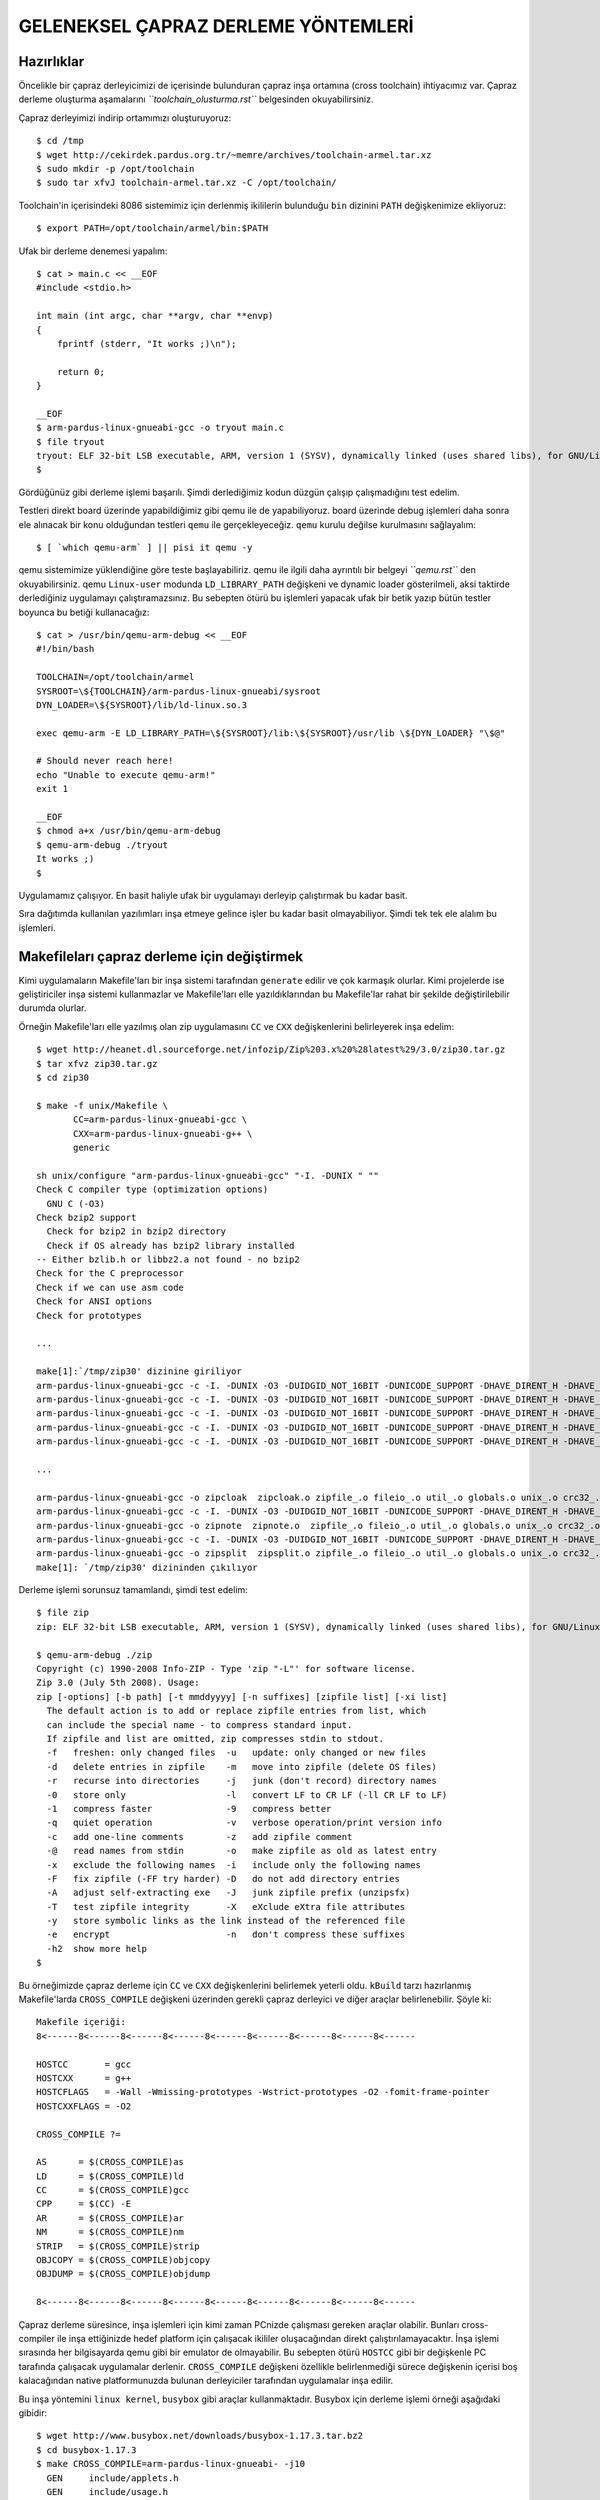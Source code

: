 ====================================
GELENEKSEL ÇAPRAZ DERLEME YÖNTEMLERİ
====================================

Hazırlıklar
-----------
Öncelikle bir çapraz derleyicimizi de içerisinde bulunduran çapraz inşa
ortamına (cross toolchain) ihtiyacımız var. Çapraz derleme oluşturma
aşamalarını *``toolchain_olusturma.rst``* belgesinden okuyabilirsiniz.

Çapraz derleyimizi indirip ortamımızı oluşturuyoruz::

    $ cd /tmp
    $ wget http://cekirdek.pardus.org.tr/~memre/archives/toolchain-armel.tar.xz
    $ sudo mkdir -p /opt/toolchain
    $ sudo tar xfvJ toolchain-armel.tar.xz -C /opt/toolchain/

Toolchain'in içerisindeki 8086 sistemimiz için derlenmiş ikililerin bulunduğu
``bin`` dizinini ``PATH`` değişkenimize ekliyoruz::

    $ export PATH=/opt/toolchain/armel/bin:$PATH

Ufak bir derleme denemesi yapalım::

    $ cat > main.c << __EOF
    #include <stdio.h>

    int main (int argc, char **argv, char **envp)
    {
        fprintf (stderr, "It works ;)\n");

        return 0;
    }

    __EOF
    $ arm-pardus-linux-gnueabi-gcc -o tryout main.c
    $ file tryout
    tryout: ELF 32-bit LSB executable, ARM, version 1 (SYSV), dynamically linked (uses shared libs), for GNU/Linux 2.6.35, not stripped
    $

Gördüğünüz gibi derleme işlemi başarılı. Şimdi derlediğimiz kodun düzgün
çalışıp çalışmadığını test edelim.

Testleri direkt board üzerinde yapabildiğimiz gibi qemu ile de yapabiliyoruz.
board üzerinde debug işlemleri daha sonra ele alınacak bir konu olduğundan
testleri ``qemu`` ile gerçekleyeceğiz. ``qemu`` kurulu değilse kurulmasını
sağlayalım::

    $ [ `which qemu-arm` ] || pisi it qemu -y

qemu sistemimize yüklendiğine göre teste başlayabiliriz. qemu ile ilgili
daha ayrıntılı bir belgeyi *``qemu.rst``* den okuyabilirsiniz. qemu
``Linux-user`` modunda ``LD_LIBRARY_PATH`` değişkeni ve dynamic loader
gösterilmeli, aksi taktirde derlediğiniz uygulamayı çalıştıramazsınız.
Bu sebepten ötürü bu işlemleri yapacak ufak bir betik yazıp bütün testler
boyunca bu betiği kullanacağız::

    $ cat > /usr/bin/qemu-arm-debug << __EOF
    #!/bin/bash

    TOOLCHAIN=/opt/toolchain/armel
    SYSROOT=\${TOOLCHAIN}/arm-pardus-linux-gnueabi/sysroot
    DYN_LOADER=\${SYSROOT}/lib/ld-linux.so.3

    exec qemu-arm -E LD_LIBRARY_PATH=\${SYSROOT}/lib:\${SYSROOT}/usr/lib \${DYN_LOADER} "\$@"

    # Should never reach here!
    echo "Unable to execute qemu-arm!"
    exit 1

    __EOF
    $ chmod a+x /usr/bin/qemu-arm-debug
    $ qemu-arm-debug ./tryout
    It works ;)
    $

Uygulamamız çalışıyor. En basit haliyle ufak bir uygulamayı derleyip
çalıştırmak bu kadar basit.

Sıra dağıtımda kullanılan yazılımları inşa etmeye gelince işler bu kadar
basit olmayabiliyor. Şimdi tek tek ele alalım bu işlemleri.

Makefileları çapraz derleme için değiştirmek
--------------------------------------------

Kimi uygulamaların Makefile'ları bir inşa sistemi tarafından ``generate``
edilir ve çok karmaşık olurlar. Kimi projelerde ise geliştiriciler inşa
sistemi kullanmazlar ve Makefile'ları elle yazıldıklarından bu
Makefile'lar rahat bir şekilde değiştirilebilir durumda olurlar.

Örneğin Makefile'ları elle yazılmış olan zip uygulamasını ``CC`` ve ``CXX``
değişkenlerini belirleyerek inşa edelim::

    $ wget http://heanet.dl.sourceforge.net/infozip/Zip%203.x%20%28latest%29/3.0/zip30.tar.gz
    $ tar xfvz zip30.tar.gz
    $ cd zip30

    $ make -f unix/Makefile \
           CC=arm-pardus-linux-gnueabi-gcc \
           CXX=arm-pardus-linux-gnueabi-g++ \
           generic

    sh unix/configure "arm-pardus-linux-gnueabi-gcc" "-I. -DUNIX " ""
    Check C compiler type (optimization options)
      GNU C (-O3)
    Check bzip2 support
      Check for bzip2 in bzip2 directory
      Check if OS already has bzip2 library installed
    -- Either bzlib.h or libbz2.a not found - no bzip2
    Check for the C preprocessor
    Check if we can use asm code
    Check for ANSI options
    Check for prototypes

    ...

    make[1]:`/tmp/zip30' dizinine giriliyor
    arm-pardus-linux-gnueabi-gcc -c -I. -DUNIX -O3 -DUIDGID_NOT_16BIT -DUNICODE_SUPPORT -DHAVE_DIRENT_H -DHAVE_TERMIOS_H zip.c
    arm-pardus-linux-gnueabi-gcc -c -I. -DUNIX -O3 -DUIDGID_NOT_16BIT -DUNICODE_SUPPORT -DHAVE_DIRENT_H -DHAVE_TERMIOS_H zipfile.c
    arm-pardus-linux-gnueabi-gcc -c -I. -DUNIX -O3 -DUIDGID_NOT_16BIT -DUNICODE_SUPPORT -DHAVE_DIRENT_H -DHAVE_TERMIOS_H zipup.c
    arm-pardus-linux-gnueabi-gcc -c -I. -DUNIX -O3 -DUIDGID_NOT_16BIT -DUNICODE_SUPPORT -DHAVE_DIRENT_H -DHAVE_TERMIOS_H fileio.c
    arm-pardus-linux-gnueabi-gcc -c -I. -DUNIX -O3 -DUIDGID_NOT_16BIT -DUNICODE_SUPPORT -DHAVE_DIRENT_H -DHAVE_TERMIOS_H util.c

    ...

    arm-pardus-linux-gnueabi-gcc -o zipcloak  zipcloak.o zipfile_.o fileio_.o util_.o globals.o unix_.o crc32_.o   crypt_.o ttyio.o
    arm-pardus-linux-gnueabi-gcc -c -I. -DUNIX -O3 -DUIDGID_NOT_16BIT -DUNICODE_SUPPORT -DHAVE_DIRENT_H -DHAVE_TERMIOS_H zipnote.c
    arm-pardus-linux-gnueabi-gcc -o zipnote  zipnote.o  zipfile_.o fileio_.o util_.o globals.o unix_.o crc32_.o
    arm-pardus-linux-gnueabi-gcc -c -I. -DUNIX -O3 -DUIDGID_NOT_16BIT -DUNICODE_SUPPORT -DHAVE_DIRENT_H -DHAVE_TERMIOS_H zipsplit.c
    arm-pardus-linux-gnueabi-gcc -o zipsplit  zipsplit.o zipfile_.o fileio_.o util_.o globals.o unix_.o crc32_.o
    make[1]: `/tmp/zip30' dizininden çıkılıyor

Derleme işlemi sorunsuz tamamlandı, şimdi test edelim::

    $ file zip
    zip: ELF 32-bit LSB executable, ARM, version 1 (SYSV), dynamically linked (uses shared libs), for GNU/Linux 2.6.35, not stripped

    $ qemu-arm-debug ./zip
    Copyright (c) 1990-2008 Info-ZIP - Type 'zip "-L"' for software license.
    Zip 3.0 (July 5th 2008). Usage:
    zip [-options] [-b path] [-t mmddyyyy] [-n suffixes] [zipfile list] [-xi list]
      The default action is to add or replace zipfile entries from list, which
      can include the special name - to compress standard input.
      If zipfile and list are omitted, zip compresses stdin to stdout.
      -f   freshen: only changed files  -u   update: only changed or new files
      -d   delete entries in zipfile    -m   move into zipfile (delete OS files)
      -r   recurse into directories     -j   junk (don't record) directory names
      -0   store only                   -l   convert LF to CR LF (-ll CR LF to LF)
      -1   compress faster              -9   compress better
      -q   quiet operation              -v   verbose operation/print version info
      -c   add one-line comments        -z   add zipfile comment
      -@   read names from stdin        -o   make zipfile as old as latest entry
      -x   exclude the following names  -i   include only the following names
      -F   fix zipfile (-FF try harder) -D   do not add directory entries
      -A   adjust self-extracting exe   -J   junk zipfile prefix (unzipsfx)
      -T   test zipfile integrity       -X   eXclude eXtra file attributes
      -y   store symbolic links as the link instead of the referenced file
      -e   encrypt                      -n   don't compress these suffixes
      -h2  show more help
    $

Bu örneğimizde çapraz derleme için ``CC`` ve ``CXX`` değişkenlerini
belirlemek yeterli oldu. ``kBuild`` tarzı hazırlanmış Makefile'larda
``CROSS_COMPILE`` değişkeni üzerinden gerekli çapraz derleyici
ve diğer araçlar belirlenebilir. Şöyle ki::

    Makefile içeriği:
    8<------8<------8<------8<------8<------8<------8<------8<------8<------

    HOSTCC       = gcc
    HOSTCXX      = g++
    HOSTCFLAGS   = -Wall -Wmissing-prototypes -Wstrict-prototypes -O2 -fomit-frame-pointer
    HOSTCXXFLAGS = -O2

    CROSS_COMPILE ?=

    AS      = $(CROSS_COMPILE)as
    LD      = $(CROSS_COMPILE)ld
    CC      = $(CROSS_COMPILE)gcc
    CPP     = $(CC) -E
    AR      = $(CROSS_COMPILE)ar
    NM      = $(CROSS_COMPILE)nm
    STRIP   = $(CROSS_COMPILE)strip
    OBJCOPY = $(CROSS_COMPILE)objcopy
    OBJDUMP = $(CROSS_COMPILE)objdump

    8<------8<------8<------8<------8<------8<------8<------8<------8<------

Çapraz derleme süresince, inşa işlemleri için kimi zaman PCnizde çalışması
gereken araçlar olabilir. Bunları cross-compiler ile inşa ettiğinizde
hedef platform için çalışacak ikililer oluşacağından direkt
çalıştırılamayacaktır. İnşa işlemi sırasında her bilgisayarda qemu gibi
bir emulator de olmayabilir. Bu sebepten ötürü ``HOSTCC`` gibi bir değişkenle
PC tarafında çalışacak uygulamalar derlenir. ``CROSS_COMPILE`` değişkeni
özellikle belirlenmediği sürece değişkenin içerisi boş kalacağından
native platformunuzda bulunan derleyiciler tarafından uygulamalar inşa
edilir.

Bu inşa yöntemini ``linux kernel``, ``busybox`` gibi araçlar kullanmaktadır.
Busybox için derleme işlemi örneği aşağıdaki gibidir::

      $ wget http://www.busybox.net/downloads/busybox-1.17.3.tar.bz2
      $ cd busybox-1.17.3
      $ make CROSS_COMPILE=arm-pardus-linux-gnueabi- -j10
        GEN     include/applets.h
        GEN     include/usage.h
        GEN     printutils/Kbuild
        GEN     printutils/Config.in
        GEN     findutils/Kbuild
        GEN     findutils/Config.in
        GEN     editors/Kbuild
        GEN     editors/Config.in
        GEN     console-tools/Kbuild

      ...

        SPLIT   include/autoconf.h -> include/config/*
        HOSTCC  applets/usage
        HOSTCC  applets/applet_tables
        GEN     include/usage_compressed.h
        GEN     include/bbconfigopts.h
        GEN     include/applet_tables.h
        CC      applets/applets.o
        HOSTCC  applets/usage_pod
        LD      applets/built-in.o
        DOC     busybox.pod
        DOC     BusyBox.txt
        DOC     BusyBox.1
        DOC     BusyBox.html
        LD      archival/built-in.o
        CC      archival/bbunzip.o
        CC      archival/bzip2.o
        CC      archival/cpio.o

      ...

        CC      libbb/xfunc_die.o
        CC      libbb/xfuncs.o
        CC      libbb/xfuncs_printf.o
        CC      libbb/xgetcwd.o
        CC      libbb/xreadlink.o
        CC      libbb/xgethostbyname.o
        CC      libbb/xrealloc_vector.o
        CC      libbb/xregcomp.o
        AR      libbb/lib.a
        AR      shell/lib.a
        LINK    busybox_unstripped
      Trying libraries: crypt m
       Library crypt is not needed, excluding it
       Library m is not needed, excluding it
      Final link with: <none>

      $

Test işlemine geçelim::

    $ file busybox
    busybox: ELF 32-bit LSB executable, ARM, version 1 (SYSV), statically linked, for GNU/Linux 2.6.35, stripped
    $ qemu-arm-debug ./busybox
    qemu: uncaught target signal 11 (Segmentation fault) - core dumped
    zsh: segmentation fault  qemu-arm-debug ./busybox
    $ readelf -d busybox

    There is no dynamic section in this file.
    $

Busybox statik derlendiğinden bir segfault aldık. Daha önce yazmış olduğumuz
sarmalayıcı ``qemu-arm-debug`` betiğinde bir dinamik yükleyici ile uygulamaları
çalıştıracağımızı belirtmiştik. Statik derlenmiş bir ikili dinamik yükleyiciye
ihtiyaç duymaz. Herhangi bir dynloader kullanmadan direkt ``qemu-arm`` ile
çalıştırdığımızda sorun çıkmayacaktır. (daha temiz bir çözüm ilerleyen aşamalarda
verilecek)::

    $ qemu-arm ./busybox
    BusyBox v1.17.3 (2011-08-24 23:20:08 EEST) multi-call binary.
    Copyright (C) 1998-2009 Erik Andersen, Rob Landley, Denys Vlasenko
    and others. Licensed under GPLv2.
    See source distribution for full notice.

    Usage: busybox [function] [arguments]...
       or: function [arguments]...

            BusyBox is a multi-call binary that combines many common Unix
            utilities into a single executable.  Most people will create a
            link to busybox for each function they wish to use and BusyBox
            will act like whatever it was invoked as.

    Currently defined functions:
            [, [[, ash, awk, basename, blkid, bunzip2, bzcat, bzip2, cat, chgrp, chmod, chown, chroot, clear, cp,
            cpio, cut, date, dd, df, dirname, dmesg, dnsdomainname, du, echo, egrep, false, fdisk, fgrep, find,
            findfs, free, fsck, fuser, grep, gunzip, gzip, halt, head, hostname, hwclock, ifconfig, insmod, kill,
            killall, less, ln, loadfont, loadkmap, losetup, ls, lsmod, mkdir, mknod, mktemp, modinfo, modprobe,
            more, mount, mv, pidof, ping, poweroff, printf, ps, pwd, readlink, reboot, reset, rm, rmdir, rmmod,
            route, sed, seq, setkeycodes, sh, sha1sum, sleep, sort, stat, strings, switch_root, sync, tail, tar,
            tee, test, time, touch, tr, true, udhcpc, umount, uname, uniq, unxz, unzip, usleep, vi, wc, which,
            xargs, xz, xzcat, zcat

İnşa için ``kBuild`` kullanılmış yazılımlarda çapraz derlemede pek sıkıntı
yaşamazsınız.

İnşa sistemleri
---------------

GNU projelerinde taşınabilirlik, özelleştirilebilirlik ve platformlardan
bağımsızlık önemsenir. Hali hazırda kullanılan dağıtımların her biri farklı
amaçlar için sistemlerini özelleştirirler, kimileri bir kitaplığın desteğini
verirken başkaları bir kitaplığın desteğini gereksiz görüp sistemlerine dahil
etmek istemeyebilir. Bunun yanında Linux, MacOSX ve Windows altında
uygulamaların çalışması istenebilir.

Bu durumda yazılımın kaynak kodları içerisinde şartlı derlemeler için çeşitli
``makro`` lar yerleştirilir ve inşa esnasında da çeşitli testlerle sistemde
bulunan kitaplıklar/başlıklar/kitaplık versiyonları vs. belirlenir. İnşa
sistemleri bu testlerin sonuçlarında ``Makefile(lar)`` ve çeşitli ``config.h``
lar oluşturur. Oluşturulan bu Makefile(lar) ile yazılımın kolayca derlenmesi
amaçlanır.

Doğal derleme esnasında, yani hedef mimari ve sistemin derleme yapılan ortam
ile aynı olan bir sistemde bu testler sorunsuz yapılabilir. Ancak çapraz derleme
yapılacağında belirli testlerde sıkıntılar çıkmakta ve bu testleri aşmak için
çeşitli workaround lar ile uğraşmak zorunda kalınabilinir.

autotools
~~~~~~~~~

autotools GNU projelerinde kullanılan en yaygın ve uzun zamandır kullanılan
bir inşa sistemidir. autotools içerisinde libtool, automake, autoconf, autoheader
vs. gibi araçları barındırır. Bu araçların her birisini ayrı ayrı ele almayacağız,
yalnızca genel olarak autotools ile çapraz derlemenin nasıl yapıldığı üzerinde
duracağız.

Daha önce de belirtildiği gibi bir yazılım inşa edilirken çeşitli testler
yapılır. Bu testler sistemin mimarisi, sistemde kullanılan kitaplıklar,
bu kitaplıkların versiyonları, bir fonksiyonun davranışı, -eğer kullanılacaksa-
sistemde bulunan bir uygulamanın yeri vs. olabilir. Hatta isterseniz kendiniz
autotools'a bir takım testler yaptırıp sonuçlarını kullanabilirsiniz.

Çapraz derleme esnasında autotools'da yapılan testlerin bir kısmı rahat bir
şekilde yapılabilirken bir takım testler yapılamaz (şeffaf çapraz derlemede bu
durum biraz farklı). Örneğin bir fonksiyonun geri döndürdüğü değer testi
yapılırken, ilgili fonksiyon için kullanılan kod parçası çapraz derleyici
ile derlenir. Derlenen ikili çalıştırılıp sonucu değenlendirileceğinde, farklı
platform için derlenen uygulama direkt çalıştırılamayacağından inşa işlemi
çakılacaktır. Bu işlem için ``xorg-app`` paketindeki ``xcompmgr`` aracının
``configure`` scriptine bakabiliriz::

    { $as_echo "$as_me:$LINENO: checking whether malloc(0) returns NULL" >&5
    $as_echo_n "checking whether malloc(0) returns NULL... " >&6; }
    if test "x$MALLOC_ZERO_RETURNS_NULL" = xauto; then
        if test "$cross_compiling" = yes; then
    { { $as_echo "$as_me:$LINENO: error: in \`$ac_pwd':" >&5
    $as_echo "$as_me: error: in \`$ac_pwd':" >&2;}
    { { $as_echo "$as_me:$LINENO: error: cannot run test program while cross compiling
    See \`config.log' for more details." >&5
    $as_echo "$as_me: error: cannot run test program while cross compiling
    See \`config.log' for more details." >&2;}
    { (exit 1); exit 1; }; }; }
    else
    cat >conftest.$ac_ext <<_ACEOF

    char *malloc();
    char *realloc();
    char *calloc();
    main() {
        char *m0, *r0, *c0, *p;
        m0 = malloc(0);
        p = malloc(10);
        r0 = realloc(p,0);
        c0 = calloc(0);
        exit(m0 == 0 || r0 == 0 || c0 == 0 ? 0 : 1);
    }
    _ACEOF

Gördüğünüz gibi test için ufak bir kod parçası çalıştırılmaya çalışılmakta
ve çapraz derleme esnasında bu test yapılamayacağından daha testler yapılmadan
inşa işlemi sonlandırılmakta.

Bu durumlarda autotools'a bu testlerin sonuçları hazır verilmelidir::

    $ cat > cache << __EOF
    ac_cv_func_malloc_0_nonnull=yes
    ac_cv_func_calloc_0_nonnull=yes
    ac_cv_func_realloc_0_nonnull=yes
    __EOF
    $ ./configure --build=`gcc -dumpmachine` --host=arm-pardus-linux-gnueabi \
        --cache-file=cache

Bu testlerin sonuçlarını bulmak kimi zaman oldukça fazla zaman alabilmektedir.
Bu uygulamada toplamda 3 adet test için bir board içerisinde, configure scriptinin
içerisine ufak debug bilgileri yazarak ``native`` derleme ile test sonuçlarını
görebiliyoruz, ancak kimi uygulamaların inşalarında kimi zaman 15-20 ayrı test
sonucunu başka elle vermeniz gerekebilir.

PiSi'de yapılan önceki değişikliklerde ``cachefile``'ı parametre olarak ``autotools``
modülünde şu şekilde veriliyordu::

    # -*- coding: utf-8 -*-
    #
    # Copyright 2010 TUBITAK/UEKAE
    # Licensed under the GNU General Public License, version 2.
    # See the file http://www.gnu.org/licenses/old-licenses/gpl-2.0.txt

    from pisi.actionsapi import crosstools as autotools

    def setup():
        cache = [ "ac_cv_func_malloc_0_nonnull=yes",
                  "ac_cv_func_calloc_0_nonnull=yes",
                  "ac_cv_func_realloc_0_nonnull=yes" ]

        autotools.autoreconf("-vif")
        autotools.configure("--disable-static", cache=cache)

    def build():
        autotools.make()

    def install():
        autotools.install()

Şu anda PARM inşası için şeffaf çapraz inşa yöntemini kullandığımızdan cache
hazırlama işleri ile uğraşmak zorunda değiliz.

cmake
~~~~~

cmake autotools'a göre nispeten daha konforlu bir inşa sistemidir. autotools
çok dağıtık bir yapıya sahiptir ve semantik açıdan cmake'e göre daha çirkindir.
cmake ayrıca birçok işletim sistemini desteklemektedir. Açık kaynak
geliştirdiğiniz uygulamalarda cmake kullanırsanız bütün platformlarda
rahat bir şekilde derleme yapabilirsiniz.

Çapraz derleme esnasında cmake değişkenlerini belirlemeniz veya bir toolchain
file oluşturmanız gerekmekte. PiSi için yapılan ilk değişikliklerde actionsapi'ler
içerisinde parametere olarak cmake'e gerekli parametreler verilmekteydi.
şeffaf derleme yöntemi ile sistemi inşa ettiğimizde, toolchain file ile
bu değişkenler verilmeye başlandı.

cmaketools.py içeriğindeki önceki kullanım::

    8<------8<------8<------8<------8<------8<------8<------8<------8<------
    ...

    # environment, içerisinde çevresel değişkenleri barındıran bir dictionary

    if can_access_file(join_path(sourceDir, 'CMakeLists.txt')):
        args = 'cmake -DCMAKE_INSTALL_PREFIX=%(installPrefix)s \
                      -DCMAKE_C_COMPILER="%(CC)s" \
                      -DCMAKE_C_FLAGS="%(CFLAGS)s" \
                      -DCMAKE_CXX_FLAGS="%(CXXFLAGS)s" \
                      -DCMAKE_LD_FLAGS="%(LDFLAGS)s" \
                      -DCMAKE_BUILD_TYPE=RelWithDebInfo \
                      %(parameters)s %(sourceDir)s' % environment

        if system(args):
            raise ConfigureError(_('Configure failed.'))
    else:
        raise ConfigureError(_('No configure script found for cmake.'))

    8<------8<------8<------8<------8<------8<------8<------8<------8<------

toolchain file oluşturarak çapraz inşa::

    <toolchain-dir>/parm.cmake:
    8<------8<------8<------8<------8<------8<------8<------8<------8<------
    set(CMAKE_C_COMPILER   arm-pardus-linux-gnueabi-gcc)
    set(CMAKE_CXX_COMPILER arm-pardus-linux-gnueabi-g++)

    set(CMAKE_FIND_ROOT_PATH "/var/cross/sysroots/armv7l")
    set(CMAKE_SYSTEM_PREFIX_PATH ${CMAKE_FIND_ROOT_PATH})
    set(CMAKE_SYSTEM_LIBRARY_PATH ${CMAKE_SYSTEM_PREFIX_PATH}/lib ${CMAKE_SYSTEM_PREFIX_PATH}/usr/lib)

    set(CMAKE_SHARED_LINKER_FLAGS "-L${CMAKE_SYSTEM_PREFIX_PATH}/lib -Wl,-rpath-link,${CMAKE_SYSTEM_PREFIX_PATH}/lib \
                                   -L${CMAKE_SYSTEM_PREFIX_PATH}/usr/lib -Wl, -rpath-link,${CMAKE_SYSTEM_PREFIX_PATH}/usr/lib \
                                   -L${CMAKE_SYSTEM_PREFIX_PATH}/usr/qt/4/lib -Wl,-rpath-link,${CMAKE_SYSTEM_PREFIX_PATH}/usr/qt/4/lib \
                                   -L${CMAKE_SYSTEM_PREFIX_PATH}/usr/qt/3/lib -Wl,-rpath-link,${CMAKE_SYSTEM_PREFIX_PATH}/usr/qt/3/lib" )

    set(CMAKE_FIND_ROOT_PATH_MODE_PROGRAM BOTH) # sb2 build, ARM executables can be run
    set(CMAKE_FIND_ROOT_PATH_MODE_LIBRARY ONLY)
    set(CMAKE_FIND_ROOT_PATH_MODE_INCLUDE ONLY)

    set(CMAKE_C_HAS_ISYSROOT "yes")

    set(CMAKE_LIBRARY_PATH "${CMAKE_SYSTEM_LIBRARY_PATH}" "${CMAKE_FIND_ROOT_PATH}/usr/qt/4/lib" "${CMAKE_FIND_ROOT_PATH}/usr/qt/3/lib")

    set(KDESupport_SOURCE_DIR "${CMAKE_SYSTEM_PREFIX_PATH}/usr/lib")

    set(AUTOMOC4_MOC_HEADERS "${CMAKE_SYSTEM_PREFIX_PATH}/usr/qt/4/include")
    set(AUTOMOC4_ADD_LIBRARY QT SHARED "${CMAKE_SYSTEM_PREFIX_PATH}/usr/qt/4/lib")

    set(QT_INCLUDE_DIR  "${CMAKE_SYSTEM_PREFIX_PATH}/usr/qt/4/include")
    set(QT_LIBRARY_DIR "${CMAKE_SYSTEM_PREFIX_PATH}/usr/qt/4/lib")
    set(QT_LIBRARIES  "${CMAKE_SYSTEM_PREFIX_PATH}/usr/qt/4/lib")
    set(QT_MOC_EXECUTABLE "${CMAKE_SYSTEM_PREFIX_PATH}/usr/qt/4/bin/moc")
    set(QT_UIC_EXECUTABLE "${CMAKE_SYSTEM_PREFIX_PATH}/usr/qt/4/bin/uic")
    set(QT_UIC3_EXECUTABLE "${CMAKE_SYSTEM_PREFIX_PATH}/usr/qt/4/bin/uic3")
    set(QT_RCC_EXECUTABLE "${CMAKE_SYSTEM_PREFIX_PATH}/usr/qt/4/bin/rcc")
    8<------8<------8<------8<------8<------8<------8<------8<------8<------

    cmaketools.py:
    8<------8<------8<------8<------8<------8<------8<------8<------8<------
    ...
    args = 'cmake -DCMAKE_INSTALL_PREFIX=%s \
                  -DCMAKE_C_FLAGS="%s" \
                  -DCMAKE_CXX_FLAGS="%s" \
                  -DCMAKE_LD_FLAGS="%s" \
                  -DCMAKE_BUILD_TYPE=RelWithDebInfo %s %s' % (installPrefix, get.CFLAGS(),
                        get.CXXFLAGS(), get.LDFLAGS(), parameters, sourceDir)

    if crosscompiling:
        args = "sb2 %s -DCMAKE_TOOLCHAIN_FILE=/opt/toolchain/%s/parm.cmake" % (args, arch)
    ...
    8<------8<------8<------8<------8<------8<------8<------8<------8<------

sysroot kullanarak çapraz derleme
---------------------------------
Bir uygulama bir veya daha çok kitaplığa ve bu kitaplığa ait başlıklara
çalışma anında ve derlenme anında ihtiyaç duyabilir. Bu bağımlılıkların
ya kitaplıklarını toolchain'e ait sysroot'un içerisindeki ``lib/`` dizinine,
başlık dosyalarını da ``include/`` dizinine atmanız gerekmektedir.

Embedded sistemler için oluşturulmuş ``custom`` SDK'larda gerekli kitaplıklar
bu şekilde verilebilir. Ancak iş bütün dağıtımın tamamı ile uğraşmaya gelince
bağımlılıkları toolchain içerisine atmak kitaplıkların sayısı göz önünde
bulundurulduğunda pek mantıklı değildir.

Dağıtımı başka bir platforma uyarlama esnasında, bu sebepten dolayı bir
``sysroot`` dizini oluşturuldu ve bütün bağımlılıklar bu ``sysroot`` dizini
içerisinden kontrol edildi::

    variables.py
    8<------8<------8<------8<------8<------8<------8<------8<------8<------
    ...

    # if we are crosscompiling, some extra flags and variables has to be defined.
    if values.build.crosscompiling:
        # Toolchain environmental variables
        os.environ["AR"]      = "%s-ar" % values.build.host
        os.environ["AS"]      = "%s-as" % values.build.host
        os.environ["LD"]      = "%s-ld" % values.build.host
        os.environ['NM']      = "%s-nm" % values.build.host
        os.environ["STRIP"]   = "%s-strip"   % values.build.host
        os.environ["RANLIB"]  = "%s-ranlib"  % values.build.host
        os.environ["OBJDUMP"] = "%s-objdump" % values.build.host
        os.environ["OBJCOPY"] = "%s-objcopy" % values.build.host
        os.environ['FORTRAN'] = "%s-gfortran" % values.build.host

        os.environ['PYTHON_INCLUDES'] = "-I%s/usr/include/python2.6" % sysroot
        os.environ['PYTHON_LIBS']   = "-I%s/usr/lib/python2.6" % sysroot
        os.environ['PYTHON_PREFIX'] = "%s/usr" % sysroot
        os.environ['PYTHONPATH']    = "%s/usr/lib/python2.6" % sysroot
        os.environ['PYTHON']        = "%s/usr/bin/python" % sysroot
        os.environ['SBOX_TARGET_ROOT'] = sysroot
        os.environ['SYSROOT']   = sysroot
        os.environ['BUILDARCH'] = os.popen('uname -m').read().strip()
        os.environ['ARCH']      = values.general.architecture

        os.environ['ASFLAGS']   = ""
        os.environ['CPPFLAGS'] += " -isystem%s/usr/include" % sysroot
        os.environ['CFLAGS']   += " -I%s/usr/include" % sysroot
        os.environ['CXXFLAGS'] += " -I%s/usr/include" % sysroot
        os.environ['LDFLAGS']  += " -L%(sysroot)s/lib -Wl,-rpath-link,%(sysroot)s/lib \
                                    -L%(sysroot)s/usr/lib -Wl,-rpath-link,%(sysroot)s/usr/lib \
                                    " % { 'sysroot' : sysroot, }

        os.environ['PKG_CONFIG_SYSROOT_DIR']  = sysroot
        os.environ['PKG_CONFIG_DISABLE_UNINSTALLED']  = "yes"
        os.environ['PKG_CONFIG_ALLOW_SYSTEM_CFLAGS']  = "yes"
        os.environ['PKG_CONFIG_ALLOW_SYSTEM_LIBS']    = "yes"
        os.environ['PKG_CONFIG_LIBDIR'] = "%s/usr/lib/pkgconfig" % sysroot
        os.environ['PKG_CONFIG_PATH']  = "%s/usr/lib/pkgconfig:%s/usr/share/pkgconfig:%s/usr/qt/4/lib/pkgconfig:%s/usr/qt/3/lib/pkgconfig" % (sysroot, sysroot, sysroot, sysroot)
        os.environ['PATH'] = "%(path)s:%(sysroot)s/bin:%(sysroot)s/sbin:%(sysroot)s/usr/bin:%(sysroot)s/usr/sbin:%(sysroot)s/usr/qt/3/bin:%(sysroot)s/usr/qt/4/bin" % {\
            'sysroot' : sysroot,
            'path'    : os.environ['PATH'] }
    8<------8<------8<------8<------8<------8<------8<------8<------8<------

